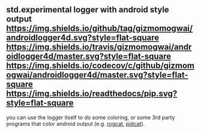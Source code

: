 ** std.experimental logger with android style output [[https://github.com/gizmomogwai/androidlogger4d][https://img.shields.io/github/tag/gizmomogwai/androidlogger4d.svg?style=flat-square]] [[https://travis-ci.org/gizmomogwai/androidlogger4d][https://img.shields.io/travis/gizmomogwai/androidlogger4d/master.svg?style=flat-square]] [[https://codecov.io/gh/gizmomogwai/androidlogger4d][https://img.shields.io/codecov/c/github/gizmomogwai/androidlogger4d/master.svg?style=flat-square]] [[https://gizmomogwai.github.io/androidlogger4d][https://img.shields.io/readthedocs/pip.svg?style=flat-square]]

you can use the logger itself to do some coloring, or some 3rd party programs that color android output (e.g. [[https://github.com/flxo/rogcat][rogcat]], [[https://github.com/JakeWharton/pidcat][pidcat]]).
